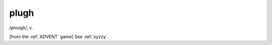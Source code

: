 .. _plugh:

============================================================
plugh
============================================================

/ploogh/, v\.

[from the :ref:`ADVENT` game] See :ref:`xyzzy`\.

